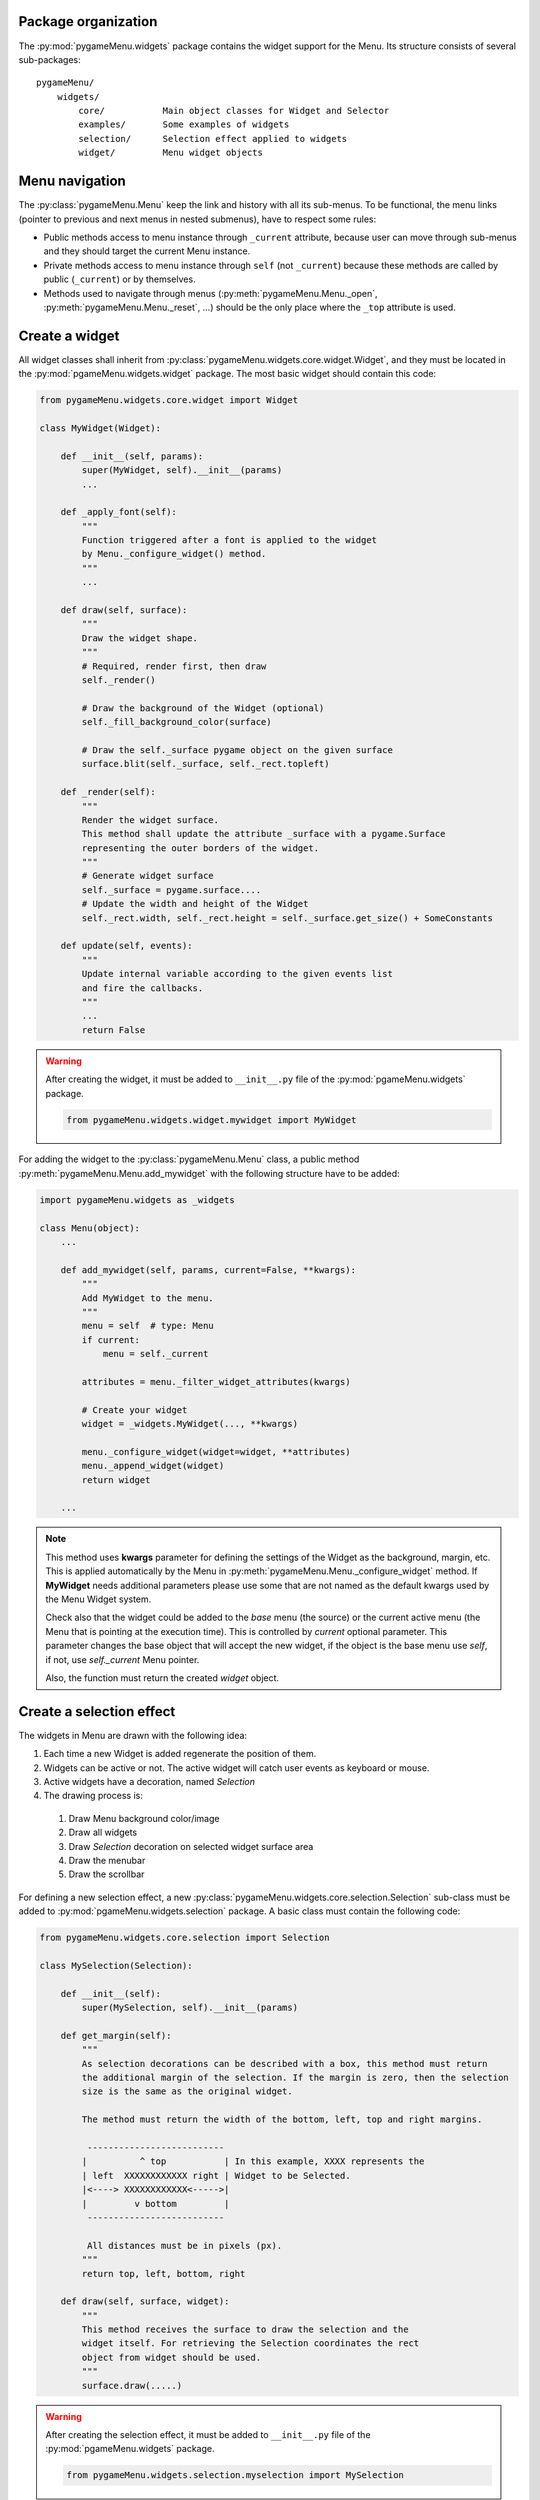 
====================
Package organization
====================

The :py:mod:`pygameMenu.widgets` package contains the widget support for the Menu.
Its structure consists of several sub-packages::

    pygameMenu/
        widgets/
            core/           Main object classes for Widget and Selector
            examples/       Some examples of widgets
            selection/      Selection effect applied to widgets
            widget/         Menu widget objects


===============
Menu navigation
===============

The :py:class:`pygameMenu.Menu` keep the link and history with all its sub-menus.
To be functional, the menu links (pointer to previous and next menus in nested submenus),
have to respect some rules:

- Public methods access to menu instance through ``_current`` attribute, because
  user can move through sub-menus and they should target the current Menu instance.
- Private methods access to menu instance through ``self`` (not ``_current``) because
  these methods are called by public (``_current``) or by themselves.
- Methods used to navigate through menus (:py:meth:`pygameMenu.Menu._open`,
  :py:meth:`pygameMenu.Menu._reset`, ...) should be the only place where the ``_top``
  attribute is used.


===============
Create a widget
===============

All widget classes shall inherit from :py:class:`pygameMenu.widgets.core.widget.Widget`,
and they must be located in the :py:mod:`pgameMenu.widgets.widget` package. The most
basic widget should contain this code:

.. code-block:: python

    from pygameMenu.widgets.core.widget import Widget

    class MyWidget(Widget):

        def __init__(self, params):
            super(MyWidget, self).__init__(params)
            ...

        def _apply_font(self):
            """
            Function triggered after a font is applied to the widget
            by Menu._configure_widget() method.
            """
            ...

        def draw(self, surface):
            """
            Draw the widget shape.
            """
            # Required, render first, then draw
            self._render()

            # Draw the background of the Widget (optional)
            self._fill_background_color(surface)

            # Draw the self._surface pygame object on the given surface
            surface.blit(self._surface, self._rect.topleft)

        def _render(self):
            """
            Render the widget surface.
            This method shall update the attribute _surface with a pygame.Surface
            representing the outer borders of the widget.
            """
            # Generate widget surface
            self._surface = pygame.surface....
            # Update the width and height of the Widget
            self._rect.width, self._rect.height = self._surface.get_size() + SomeConstants

        def update(self, events):
            """
            Update internal variable according to the given events list
            and fire the callbacks.
            """
            ...
            return False

.. warning:: After creating the widget, it must be added to  ``__init__.py`` file of the
             :py:mod:`pgameMenu.widgets` package.

             .. code-block:: python

                 from pygameMenu.widgets.widget.mywidget import MyWidget

For adding the widget to the :py:class:`pygameMenu.Menu` class, a public method
:py:meth:`pygameMenu.Menu.add_mywidget` with the following structure have to be
added:

.. code-block:: python

    import pygameMenu.widgets as _widgets

    class Menu(object):
        ...

        def add_mywidget(self, params, current=False, **kwargs):
            """
            Add MyWidget to the menu.
            """
            menu = self  # type: Menu
            if current:
                menu = self._current

            attributes = menu._filter_widget_attributes(kwargs)

            # Create your widget
            widget = _widgets.MyWidget(..., **kwargs)

            menu._configure_widget(widget=widget, **attributes)
            menu._append_widget(widget)
            return widget

        ...

.. note:: This method uses **kwargs** parameter for defining the settings of the
          Widget as the background, margin, etc. This is applied automatically
          by the Menu in :py:meth:`pygameMenu.Menu._configure_widget`
          method. If **MyWidget** needs additional parameters please use some that
          are not named as the default kwargs used by the Menu Widget system.
          
          Check also that the widget could be added to the `base` menu (the source)
          or the current active menu (the Menu that is pointing at the execution
          time). This is controlled by `current` optional parameter. This parameter
          changes the base object that will accept the new widget, if the object
          is the base menu use `self`, if not, use `self._current` Menu pointer.

          Also, the function must return the created `widget` object.


=========================
Create a selection effect
=========================

The widgets in Menu are drawn with the following idea:

#. Each time a new Widget is added regenerate the position of them.
#. Widgets can be active or not. The active widget will catch user events as keyboard or mouse.
#. Active widgets have a decoration, named *Selection*
#. The drawing process is:

 #. Draw Menu background color/image
 #. Draw all widgets
 #. Draw *Selection* decoration on selected widget surface area
 #. Draw the menubar
 #. Draw the scrollbar

For defining a new selection effect, a new :py:class:`pygameMenu.widgets.core.selection.Selection`
sub-class must be added to :py:mod:`pgameMenu.widgets.selection` package. A basic class must
contain the following code:

.. code-block:: python

    from pygameMenu.widgets.core.selection import Selection

    class MySelection(Selection):

        def __init__(self):
            super(MySelection, self).__init__(params)

        def get_margin(self):
            """
            As selection decorations can be described with a box, this method must return
            the additional margin of the selection. If the margin is zero, then the selection
            size is the same as the original widget.

            The method must return the width of the bottom, left, top and right margins.

             --------------------------
            |          ^ top           | In this example, XXXX represents the
            | left  XXXXXXXXXXXX right | Widget to be Selected.
            |<----> XXXXXXXXXXXX<----->|
            |         v bottom         |
             --------------------------

             All distances must be in pixels (px).
            """
            return top, left, bottom, right

        def draw(self, surface, widget):
            """
            This method receives the surface to draw the selection and the
            widget itself. For retrieving the Selection coordinates the rect
            object from widget should be used.
            """
            surface.draw(.....)

.. warning:: After creating the selection effect, it must be added to  ``__init__.py`` file of the
             :py:mod:`pgameMenu.widgets` package.

             .. code-block:: python

                 from pygameMenu.widgets.selection.myselection import MySelection

Finally, this new selection effect can be set following one of these two ways:

1. Pass it when adding a new widget to the menu

    .. code-block:: python

        import pygameMenu

        menu = pygameMenu.Menu(...)

        menu.add_button(..., selection_effect=pygameMenu.widgets.MySelection(...))

2. To apply it on alls menus and widgets (and avoid passing it for each added widget),
   a theme can be created

    .. code-block:: python

        import pygameMenu

        MY_THEME = pygameMenu.Theme(
            ...,
            widget_selection_effect=pygameMenu.widgets.MySelection(...)
        )

        menu = pygameMenu.Menu(..., theme=MY_THEME)

